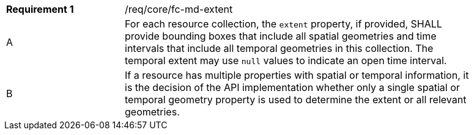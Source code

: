 [width="90%",cols="2,6a"]
|===
|*Requirement {counter:req-id}* |/req/core/fc-md-extent 
^|A |For each resource collection, the ``extent`` property, if provided, SHALL provide bounding boxes that include all spatial geometries and time intervals that include all temporal geometries in this collection. The temporal extent may use ``null`` values to indicate an open time interval.
^|B |If a resource has multiple properties with spatial or temporal information, it is the decision of the API implementation whether only a single spatial or temporal geometry property is used to determine the extent or all relevant geometries.
|===
